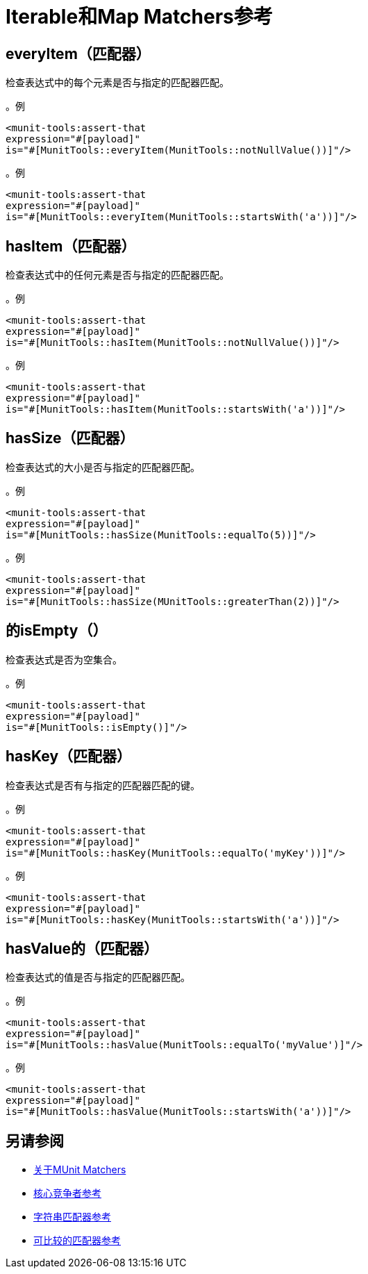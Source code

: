 =  Iterable和Map Matchers参考

==  everyItem（匹配器）

检查表达式中的每个元素是否与指定的匹配器匹配。

。例
[source,xml,linenums]
----
<munit-tools:assert-that
expression="#[payload]"
is="#[MunitTools::everyItem(MunitTools::notNullValue())]"/>
----

。例
[source,xml,linenums]
----
<munit-tools:assert-that
expression="#[payload]"
is="#[MunitTools::everyItem(MunitTools::startsWith('a'))]"/>
----

==  hasItem（匹配器）

检查表达式中的任何元素是否与指定的匹配器匹配。

。例
[source,xml,linenums]
----
<munit-tools:assert-that
expression="#[payload]"
is="#[MunitTools::hasItem(MunitTools::notNullValue())]"/>
----

。例
[source,xml,linenums]
----
<munit-tools:assert-that
expression="#[payload]"
is="#[MunitTools::hasItem(MunitTools::startsWith('a'))]"/>
----

==  hasSize（匹配器）

检查表达式的大小是否与指定的匹配器匹配。

。例
[source,xml,linenums]
----
<munit-tools:assert-that
expression="#[payload]"
is="#[MunitTools::hasSize(MunitTools::equalTo(5))]"/>
----

。例
[source,xml,linenums]
----
<munit-tools:assert-that
expression="#[payload]"
is="#[MunitTools::hasSize(MUnitTools::greaterThan(2))]"/>
----


== 的isEmpty（）

检查表达式是否为空集合。

。例
[source,xml,linenums]
----
<munit-tools:assert-that
expression="#[payload]"
is="#[MunitTools::isEmpty()]"/>
----

==  hasKey（匹配器）

检查表达式是否有与指定的匹配器匹配的键。

。例
[source,xml,linenums]
----
<munit-tools:assert-that
expression="#[payload]"
is="#[MunitTools::hasKey(MunitTools::equalTo('myKey'))]"/>
----

。例
[source,xml,linenums]
----
<munit-tools:assert-that
expression="#[payload]"
is="#[MunitTools::hasKey(MunitTools::startsWith('a'))]"/>
----

==  hasValue的（匹配器）

检查表达式的值是否与指定的匹配器匹配。

。例
[source,xml,linenums]
----
<munit-tools:assert-that
expression="#[payload]"
is="#[MunitTools::hasValue(MunitTools::equalTo('myValue')]"/>
----

。例
[source,xml,linenums]
----
<munit-tools:assert-that
expression="#[payload]"
is="#[MunitTools::hasValue(MunitTools::startsWith('a'))]"/>
----

== 另请参阅

*  link:/munit/v/2.1/munit-matchers[关于MUnit Matchers]
*  link:/munit/v/2.1/core-matchers-reference[核心竞争者参考]
*  link:/munit/v/2.1/string-matchers-reference[字符串匹配器参考]
*  link:/munit/v/2.1/comparable-matchers-reference[可比较的匹配器参考]
